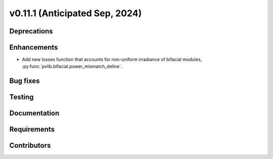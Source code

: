 .. _whatsnew_01110:


v0.11.1 (Anticipated Sep, 2024)
-------------------------------

Deprecations
~~~~~~~~~~~~


Enhancements
~~~~~~~~~~~~
* Add new losses function that accounts for non-uniform irradiance of bifacial
  modules, :py:func:`pvlib.bifacial.power_mismatch_deline`.


Bug fixes
~~~~~~~~~


Testing
~~~~~~~


Documentation
~~~~~~~~~~~~~


Requirements
~~~~~~~~~~~~


Contributors
~~~~~~~~~~~~

